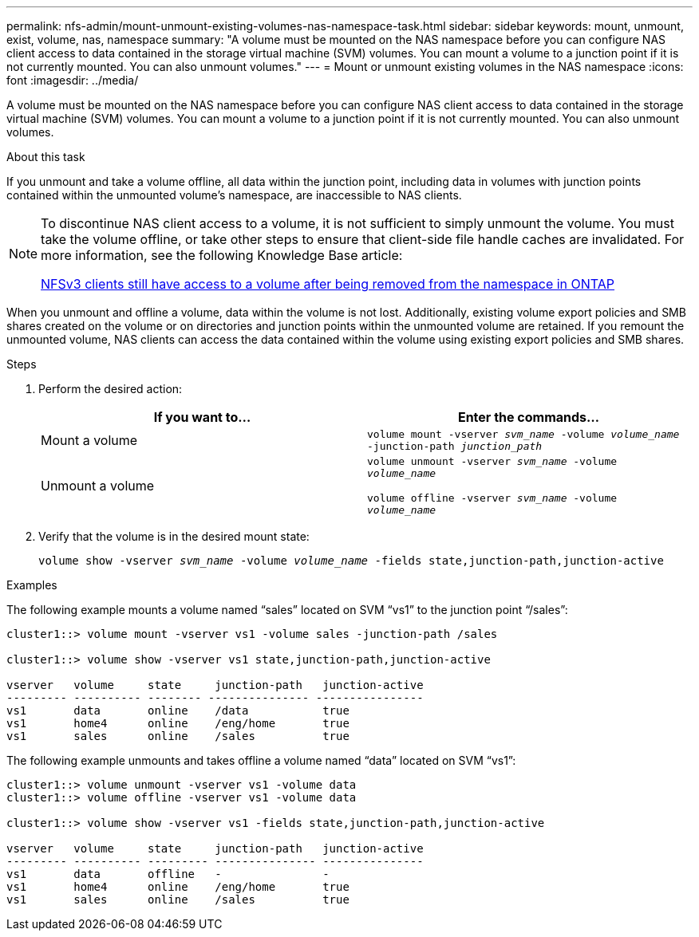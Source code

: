 ---
permalink: nfs-admin/mount-unmount-existing-volumes-nas-namespace-task.html
sidebar: sidebar
keywords: mount, unmount, exist, volume, nas, namespace
summary: "A volume must be mounted on the NAS namespace before you can configure NAS client access to data contained in the storage virtual machine (SVM) volumes. You can mount a volume to a junction point if it is not currently mounted. You can also unmount volumes."
---
= Mount or unmount existing volumes in the NAS namespace
:icons: font
:imagesdir: ../media/

[.lead]
A volume must be mounted on the NAS namespace before you can configure NAS client access to data contained in the storage virtual machine (SVM) volumes. You can mount a volume to a junction point if it is not currently mounted. You can also unmount volumes.

.About this task

If you unmount and take a volume offline, all data within the junction point, including data in volumes with junction points contained within the unmounted volume's namespace, are inaccessible to NAS clients.

[NOTE]
====
To discontinue NAS client access to a volume, it is not sufficient to simply unmount the volume. You must take the volume offline, or take other steps to ensure that client-side file handle caches are invalidated. For more information, see the following Knowledge Base article:

https://kb.netapp.com/Advice_and_Troubleshooting/Data_Storage_Software/ONTAP_OS/NFSv3_clients_still_have_access_to_a_volume_after_being_removed_from_the_namespace_in_ONTAP[NFSv3 clients still have access to a volume after being removed from the namespace in ONTAP]

====

When you unmount and offline a volume, data within the volume is not lost. Additionally, existing volume export policies and SMB shares created on the volume or on directories and junction points within the unmounted volume are retained. If you remount the unmounted volume, NAS clients can access the data contained within the volume using existing export policies and SMB shares.

.Steps

. Perform the desired action:
+
[cols="2*",options="header"]
|===
| If you want to...| Enter the commands...
a|
Mount a volume
a|
`volume mount -vserver _svm_name_ -volume _volume_name_ -junction-path _junction_path_`
a|
Unmount a volume
a|
`volume unmount -vserver _svm_name_ -volume _volume_name_` 

`volume offline -vserver _svm_name_ -volume _volume_name_`
|===

. Verify that the volume is in the desired mount state:
+
`volume show -vserver _svm_name_ -volume _volume_name_ -fields state,junction-path,junction-active`

.Examples

The following example mounts a volume named "`sales`" located on SVM "`vs1`" to the junction point "`/sales`":

----
cluster1::> volume mount -vserver vs1 -volume sales -junction-path /sales

cluster1::> volume show -vserver vs1 state,junction-path,junction-active

vserver   volume     state     junction-path   junction-active
--------- ---------- -------- --------------- ----------------
vs1       data       online    /data           true
vs1       home4      online    /eng/home       true
vs1       sales      online    /sales          true
----

The following example unmounts and takes offline a volume named "`data`" located on SVM "`vs1`":

----
cluster1::> volume unmount -vserver vs1 -volume data
cluster1::> volume offline -vserver vs1 -volume data

cluster1::> volume show -vserver vs1 -fields state,junction-path,junction-active

vserver   volume     state     junction-path   junction-active
--------- ---------- --------- --------------- ---------------
vs1       data       offline   -               -
vs1       home4      online    /eng/home       true
vs1       sales      online    /sales          true
----
